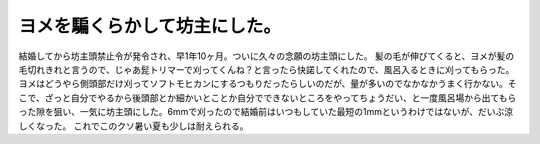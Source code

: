 ﻿ヨメを騙くらかして坊主にした。
##############################


結婚してから坊主頭禁止令が発令され、早1年10ヶ月。ついに久々の念願の坊主頭にした。
髪の毛が伸びてくると、ヨメが髪の毛切れきれと言うので、じゃあ髭トリマーで刈ってくんね？と言ったら快諾してくれたので、風呂入るときに刈ってもらった。ヨメはどうやら側頭部だけ刈ってソフトモヒカンにするつもりだったらしいのだが、量が多いのでなかなかうまく行かない。そこで、ざっと自分でやるから後頭部とか細かいとことか自分でできないところをやってちょうだい、と一度風呂場から出てもらった隙を狙い、一気に坊主頭にした。6mmで刈ったので結婚前はいつもしていた最短の1mmというわけではないが、だいぶ涼しくなった。
これでこのクソ暑い夏も少しは耐えられる。



.. author:: mkouhei
.. categories:: 生活, 
.. tags::


